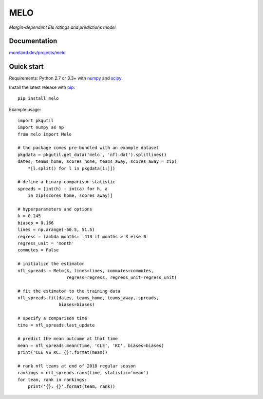 MELO
====

*Margin-dependent Elo ratings and predictions model*

.. image:: https://travis-ci.org/morelandjs/melo.svg?branch=master
    :target: https://travis-ci.org/morelandjs/melo

Documentation
-------------

`moreland.dev/projects/melo <https://moreland.dev/projects/melo>`_

Quick start
-----------

Requirements: Python 2.7 or 3.3+ with numpy_ and scipy_.

Install the latest release with pip_::

   pip install melo

Example usage::

   import pkgutil
   import numpy as np
   from melo import Melo

   # the package comes pre-bundled with an example dataset
   pkgdata = pkgutil.get_data('melo', 'nfl.dat').splitlines()
   dates, teams_home, scores_home, teams_away, scores_away = zip(
       *[l.split() for l in pkgdata[1:]])

   # define a binary comparison statistic
   spreads = [int(h) - int(a) for h, a
       in zip(scores_home, scores_away)]

   # hyperparameters and options
   k = 0.245
   biases = 0.166
   lines = np.arange(-50.5, 51.5)
   regress = lambda months: .413 if months > 3 else 0
   regress_unit = 'month'
   commutes = False

   # initialize the estimator
   nfl_spreads = Melo(k, lines=lines, commutes=commutes,
                      regress=regress, regress_unit=regress_unit)

   # fit the estimator to the training data
   nfl_spreads.fit(dates, teams_home, teams_away, spreads,
                   biases=biases)

   # specify a comparison time
   time = nfl_spreads.last_update

   # predict the mean outcome at that time
   mean = nfl_spreads.mean(time, 'CLE', 'KC', biases=biases)
   print('CLE VS KC: {}'.format(mean))

   # rank nfl teams at end of 2018 regular season
   rankings = nfl_spreads.rank(time, statistic='mean')
   for team, rank in rankings:
       print('{}: {}'.format(team, rank))

.. _numpy: http://www.numpy.org
.. _pip: https://pip.pypa.io
.. _scipy: https://www.scipy.org
